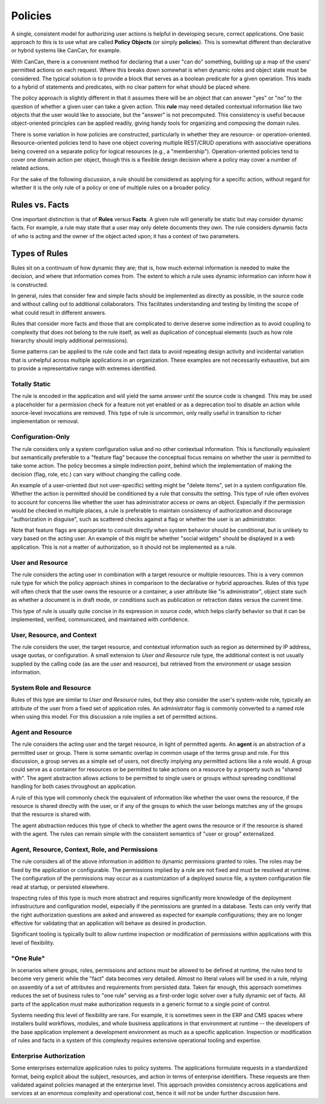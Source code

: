 Policies
========

A single, consistent model for authorizing user actions is helpful in
developing secure, correct applications. One basic approach to this is to use
what are called **Policy Objects** (or simply **policies**). This is somewhat
different than declarative or hybrid systems like CanCan, for example.

With CanCan, there is a convenient method for declaring that a user "can do"
something, building up a map of the users' permitted actions on each request.
Where this breaks down somewhat is when dynamic roles and object state must
be considered. The typical solution is to provide a block that serves as a
boolean predicate for a given operation. This leads to a hybrid of statements
and predicates, with no clear pattern for what should be placed where.

The policy approach is slightly different in that it assumes there will be an
object that can answer "yes" or "no" to the question of whether a given user
can take a given action. This **rule** may need detailed contextual information
like two objects that the user would like to associate, but the "answer" is not
precomputed. This consistency is useful because object-oriented principles can
be applied readily, giving handy tools for organizing and composing the domain
rules.

There is some variation in how policies are constructed, particularly in
whether they are resource- or operation-oriented. Resource-oriented policies
tend to have one object covering multiple REST/CRUD operations with associative
operations being covered on a separate policy for logical resources (e.g., a
"membership"). Operation-oriented policies tend to cover one domain action per
object, though this is a flexible design decision where a policy may cover a
number of related actions.

For the sake of the following discussion, a rule should be considered as
applying for a specific action, without regard for whether it is the only rule
of a policy or one of multiple rules on a broader policy.


Rules vs. Facts
---------------

One important distinction is that of **Rules** versus **Facts**. A given rule
will generally be static but may consider dynamic facts. For example, a rule
may state that a user may only delete documents they own. The rule considers
dynamic facts of who is acting and the owner of the object acted upon; it has a
context of two parameters.

Types of Rules
--------------

Rules sit on a continuum of how dynamic they are; that is, how much external
information is needed to make the decision, and where that information comes
from. The extent to which a rule uses dynamic information can inform how it is
constructed.

In general, rules that consider few and simple facts should be implemented as
directly as possible, in the source code and without calling out to additional
collaborators. This facilitates understanding and testing by limiting the scope
of what could result in different answers.

Rules that consider more facts and those that are complicated to derive deserve
some indirection as to avoid coupling to complexity that does not belong to the
rule itself, as well as duplication of conceptual elements (such as how role
hierarchy should imply additional permissions).

Some patterns can be applied to the rule code and fact data to avoid repeating
design activity and incidental variation that is unhelpful across multiple
applications in an organization. These examples are not necessarily exhaustive,
but aim to provide a representative range with extremes identified. 

Totally Static
~~~~~~~~~~~~~~

The rule is encoded in the application and will yield the same answer until the
source code is changed. This may be used a placeholder for a permission check
for a feature not yet enabled or as a deprecation tool to disable an action
while source-level invocations are removed. This type of rule is uncommon, only
really useful in transition to richer implementation or removal.

Configuration-Only
~~~~~~~~~~~~~~~~~~

The rule considers only a system configuration value and no other contextual
information. This is functionally equivalent but semantically preferable to a
"feature flag" because the conceptual focus remains on whether the user is
permitted to take some action. The policy becomes a simple indirection point,
behind which the implementation of making the decision (flag, role, etc.) can
vary without changing the calling code.

An example of a user-oriented (but not user-specific) setting might be "delete
items", set in a system configuration file. Whether the action is permitted
should be conditioned by a rule that consults the setting. This type of rule
often evolves to account for concerns like whether the user has administrator
access or owns an object. Especially if the permission would be checked in
multiple places, a rule is preferable to maintain consistency of authorization
and discourage "authorization in disguise", such as scattered checks against a
flag or whether the user is an administrator.

Note that feature flags are appropriate to consult directly when system
behavior should be conditional, but is unlikely to vary based on the acting
user. An example of this might be whether "social widgets" should be displayed
in a web application. This is not a matter of authorization, so it should not
be implemented as a rule.

User and Resource
~~~~~~~~~~~~~~~~~

The rule considers the acting user in combination with a target resource or
multiple resources. This is a very common rule type for which the policy
approach shines in comparison to the declarative or hybrid approaches. Rules of
this type will often check that the user owns the resource or a container, a
user attribute like "is administrator", object state such as whether a document
is in draft mode, or conditions such as publication or retraction dates versus
the current time.

This type of rule is usually quite concise in its expression in source code,
which helps clarify behavior so that it can be implemented, verified,
communicated, and maintained with confidence.

User, Resource, and Context
~~~~~~~~~~~~~~~~~~~~~~~~~~~

The rule considers the user, the target resource, and contextual information
such as region as determined by IP address, usage quotas, or configuration. A
small extension to *User and Resource* rule type, the additional context is not
usually supplied by the calling code (as are the user and resource), but
retrieved from the environment or usage session information.

System Role and Resource
~~~~~~~~~~~~~~~~~~~~~~~~

Rules of this type are similar to *User and Resource* rules, but they also
consider the user's system-wide role, typically an attribute of the user from a
fixed set of application roles. An administrator flag is commonly converted to
a named role when using this model. For this discussion a role implies a set
of permitted actions.

Agent and Resource
~~~~~~~~~~~~~~~~~~

The rule considers the acting user and the target resource, in light of
permitted agents. An **agent** is an abstraction of a permitted user or group.
There is some semantic overlap in common usage of the terms group and role. For
this discussion, a group serves as a simple set of users, not directly implying
any permitted actions like a role would. A group could serve as a container for
resources or be permitted to take actions on a resource by a property such as
"shared with". The agent abstraction allows actions to be permitted to single
users or groups without spreading conditional handling for both cases
throughout an application.

A rule of this type will commonly check the equivalent of information like
whether the user owns the resource, if the resource is shared directly with the
user, or if any of the groups to which the user belongs matches any of the
groups that the resource is shared with.

The agent abstraction reduces this type of check to whether the agent owns the
resource or if the resource is shared with the agent. The rules can remain
simple with the consistent semantics of "user or group" externalized.

Agent, Resource, Context, Role, and Permissions
~~~~~~~~~~~~~~~~~~~~~~~~~~~~~~~~~~~~~~~~~~~~~~~

The rule considers all of the above information in addition to dynamic
permissions granted to roles. The roles may be fixed by the application or
configurable. The permissions implied by a role are not fixed and must be
resolved at runtime. The configuration of the permissions may occur as a
customization of a deployed source file, a system configuration file read at
startup, or persisted elsewhere.

Inspecting rules of this type is much more abstract and requires significantly
more knowledge of the deployment infrastructure and configuration model,
especially if the permissions are granted in a database. Tests can only verify
that the right authorization questions are asked and answered as expected for
example configurations; they are no longer effective for validating that an
application will behave as desired in production.

Significant tooling is typically built to allow runtime inspection or
modification of permissions within applications with this level of flexibility.

"One Rule"
~~~~~~~~~~

In scenarios where groups, roles, permissions and actions must be allowed to be
defined at runtime, the rules tend to become very generic while the "fact" data
becomes very detailed. Almost no literal values will be used in a rule, relying
on assembly of a set of attributes and requirements from persisted data. Taken
far enough, this approach sometimes reduces the set of business rules to "one
rule" serving as a first-order logic solver over a fully dynamic set of facts.
All parts of the application must make authorization requests in a generic
format to a single point of control.

Systems needing this level of flexibility are rare. For example, it is
sometimes seen in the ERP and CMS spaces where installers build workflows,
modules, and whole business applications in that environment at runtime -- the
developers of the base application implement a development environment as much
as a specific application. Inspection or modification of rules and facts in a
system of this complexity requires extensive operational tooling and expertise.

Enterprise Authorization
~~~~~~~~~~~~~~~~~~~~~~~~

Some enterprises externalize application rules to policy systems. The
applications formulate requests in a standardized format, being explicit about
the subject, resources, and action in terms of enterprise identifiers. These
requests are then validated against policies managed at the enterprise level.
This approach provides consistency across applications and services at an
enormous complexity and operational cost, hence it will not be under further
discussion here.

